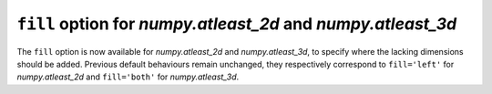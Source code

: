 ``fill`` option for `numpy.atleast_2d` and `numpy.atleast_3d`
-------------------------------------------------------------
The ``fill`` option is now available for `numpy.atleast_2d` and
`numpy.atleast_3d`, to specify where the lacking dimensions should be added.
Previous default behaviours remain unchanged, they respectively correspond to
``fill='left'`` for `numpy.atleast_2d` and ``fill='both'`` for
`numpy.atleast_3d`.